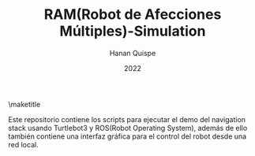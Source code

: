 #+TITLE: RAM(Robot de Afecciones Múltiples)-Simulation
#+AUTHOR: Hanan Quispe
#+DATE: 2022
#+options: toc:nil

\maketitle

Este repositorio contiene los scripts para ejecutar el demo del navigation stack usando Turtlebot3 y ROS(Robot Operating System), además de ello también contiene una interfaz gráfica para el control del robot desde una red local.

